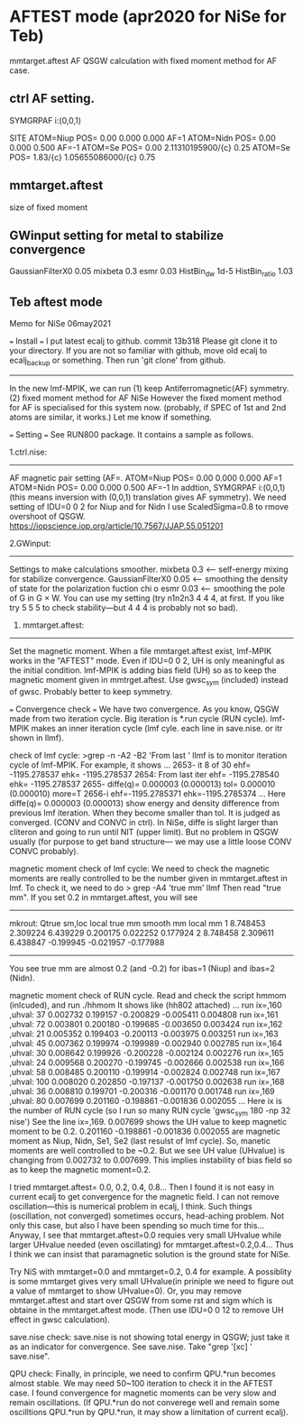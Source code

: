 * AFTEST mode (apr2020 for NiSe for Teb) 
mmtarget.aftest AF QSGW calculation with fixed moment method for AF case.

** ctrl AF setting.
 SYMGRPAF i:(0,0,1)

 SITE
     ATOM=Niup POS=     0.00       0.000   0.000 AF=1
     ATOM=Nidn POS=     0.00       0.000   0.500 AF=-1
     ATOM=Se   POS=     0.00       2.11310195900/{c}       0.25 
     ATOM=Se   POS=     1.83/{c}   1.05655086000/{c}       0.75 
** mmtarget.aftest 
  size of fixed moment

** GWinput setting for metal to stabilize convergence
GaussianFilterX0 0.05
mixbeta 0.3
esmr   0.03 
HistBin_dw    1d-5 
HistBin_ratio 1.03

** Teb aftest mode
Memo for NiSe 06may2021

=== Install ===
I put latest ecalj to github.
commit 13b318
Please git clone it to your directory.
If you are not so familiar with github,
move old ecalj to ecalj_backup or something.
Then run 'git clone' from github.
-----
In the new lmf-MPIK, we can run
(1) keep Antiferromagnetic(AF) symmetry.
(2) fixed moment method for AF NiSe
However the fixed moment method for AF is specialised for this system now.
(probably, if SPEC of 1st and 2nd atoms are similar, it works.)
Let me know if something.

=== Setting ===
See RUN800 package. It contains a sample as follows.

1.ctrl.nise:
----------
AF magnetic pair setting (AF=.
  ATOM=Niup POS=     0.00       0.000   0.000 AF=1
  ATOM=Nidn POS=     0.00       0.000   0.500 AF=-1
In addtion,
  SYMGRPAF  i:(0,0,1)
(this means inversion with (0,0,1) translation gives AF symmetry).
  We need setting of IDU=0 0 2 for Niup and for Nidn
I use ScaledSigma=0.8 to rmove overshoot of QSGW.
https://iopscience.iop.org/article/10.7567/JJAP.55.051201


2.GWinput:
--------
Settings to make calculations smoother.
 mixbeta 0.3           <-- self-energy mixing for stabilize convergence.
 GaussianFilterX0 0.05  <-- smoothing the density of state for the polarization fuction chi o
 esmr   0.03            <-- smoothing the pole of G in G \times W.
You can use my setting
 (try n1n2n3 4 4 4, at first. If you like try 5 5 5 to check stability---but 4 4 4 is probably not so bad).

3. mmtarget.aftest:
----------------
Set the magnetic moment.
 When a file mmtarget.aftest exist, lmf-MPIK works in the "AFTEST" mode.
 Even if IDU=0 0 2, UH is only meaningful as the initial condition.
 lmf-MPIK is adding bias field (UH) so as to keep the magnetic moment given in mmtrget.aftest.
  Use gwsc_sym (included) instead of gwsc. Probably better to  keep symmetry.


=== Convergence check === 
We have two convergence.
As you know, QSGW made from two iteration cycle.
Big iteration is *.run cycle (RUN cycle).
lmf-MPIK makes an inner iteration cycle
(lmf cyle. each line in save.nise. or itr shown in llmf).

check of lmf cycle:
>grep -n -A2 -B2 'From last ' llmf
is to monitor iteration cycle of lmf-MPIK.
For example, it shows
...
 2653-   it  8  of 30    ehf=   -1195.278537   ehk=   -1195.278537
 2654: From last iter    ehf=   -1195.278540   ehk=   -1195.278537
 2655- diffe(q)=  0.000003 (0.000013)    tol= 0.000010 (0.000010)   more=T
 2656-i ehf=-1195.2785371 ehk=-1195.2785374
...
Here diffe(q)= 0.000003 (0.000013) show energy and density difference from previous lmf iteration.
When they become smaller than tol. It is judged as converged. (CONV and CONVC in ctrl).
In NiSe, diffe is slight larger than cliteron and going to run until NIT (upper limit).
But no problem in QSGW usually (for purpose to get band structure--- we may use a little loose CONV CONVC probably).

magnetic moment check of lmf cycle:
We need to check the magnetic moments
are really controlled to be the number given in mmtarget.aftest in lmf.
To check it, we need to do 
> grep -A4 'true mm' llmf
Then read "true mm". If you set 0.2 in mmtarget.aftest, you will see
---------
mkrout:  Qtrue      sm,loc       local        true mm   smooth mm    local mm
   1    8.748453    2.309224    6.439229      0.200175    0.022252    0.177924
   2    8.748458    2.309611    6.438847     -0.199945   -0.021957   -0.177988
---------
You see true mm are almost 0.2 (and -0.2) for ibas=1 (Niup) and ibas=2 (Nidn).

magnetic moment check of RUN cycle.
Read and check the script hmmom (inlcuded), and run
./hhmom
It shows like (hh802 attached)
...
 run ix=,160 ,uhval: 37 0.002732 0.199157 -0.200829 -0.005411 0.004808
 run ix=,161 ,uhval: 72 0.003801 0.200180 -0.199685 -0.003650 0.003424
 run ix=,162 ,uhval: 21 0.005352 0.199403 -0.200113 -0.003975 0.003251
 run ix=,163 ,uhval: 45 0.007362 0.199974 -0.199989 -0.002940 0.002785
 run ix=,164 ,uhval: 30 0.008642 0.199926 -0.200228 -0.002124 0.002276
 run ix=,165 ,uhval: 24 0.009568 0.200270 -0.199745 -0.002666 0.002538
 run ix=,166 ,uhval: 58 0.008485 0.200110 -0.199914 -0.002824 0.002748
 run ix=,167 ,uhval: 100 0.008020 0.202850 -0.197137 -0.001750 0.002638
 run ix=,168 ,uhval: 36 0.008810 0.199701 -0.200316 -0.001170 0.001748
 run ix=,169 ,uhval: 80 0.007699 0.201160 -0.198861 -0.001836 0.002055
...
Here ix is the number of RUN cycle (so I run so many RUN cycle 'gwsc_sym 180 -np 32 nise')
See the line ix=,169. 0.007699 shows the UH value to keep magnetic moment to be 0.2.
0.201160 -0.198861 -0.001836 0.002055 are magnetic moment as Niup, Nidn, Se1, Se2 (last resulst of lmf cycle).
So, manetic moments are well controlled to be ~0.2.
But we see UH value (UHvalue) is changing from 0.002732 to 0.007699.
This implies instability of bias field so as to keep the magnetic moment=0.2.

I tried mmtarget.aftest= 0.0, 0.2, 0.4, 0.8...
Then I found it is not easy in current ecalj to get convergence for the magnetic field.
I can not remove oscillation---this is numerical problem in ecalj, I think.
Such things (oscillation, not converged) sometimes occurs, head-aching problem.
Not only this case, but also I have been spending so much time for this...
Anyway, I see that mmtarget.aftest=0.0 requies very small UHvalue while larger UHvalue needed (even oscillating) for mmtarget.aftest=0.2,0.4...
Thus I think we can insist that paramagnetic solution is the ground state for NiSe.

Try NiS with mmtarget=0.0 and mmtarget=0.2, 0.4 for example.
A possiblity is some mmtarget gives very small UHvalue(in priniple we need to figure out a value of mmtarget to show UHvalue=0).
Or, you may remove mmtarget.aftest and start over QSGW from some rst and sigm which is obtaine in the mmtarget.aftest mode.
(Then use IDU=0 0 12 to remove UH effect in gwsc calculation).

save.nise check:
save.nise is not showing total energy in QSGW; just take
it as an indicator for convergence. See save.nise. Take "grep  '[xc] ' save.nise".

QPU check:
Finally, in principle, we need to confirm QPU.*run becomes almost stable.
We may need 50~100 iteration to check it in the AFTEST case.
I found convergence for magnetic moments can be very slow
and remain oscillations.
(If QPU.*run do not converege well and remain some oscilltions QPU.*run by QPU.*run,
it may show a limitation of current ecalj).

